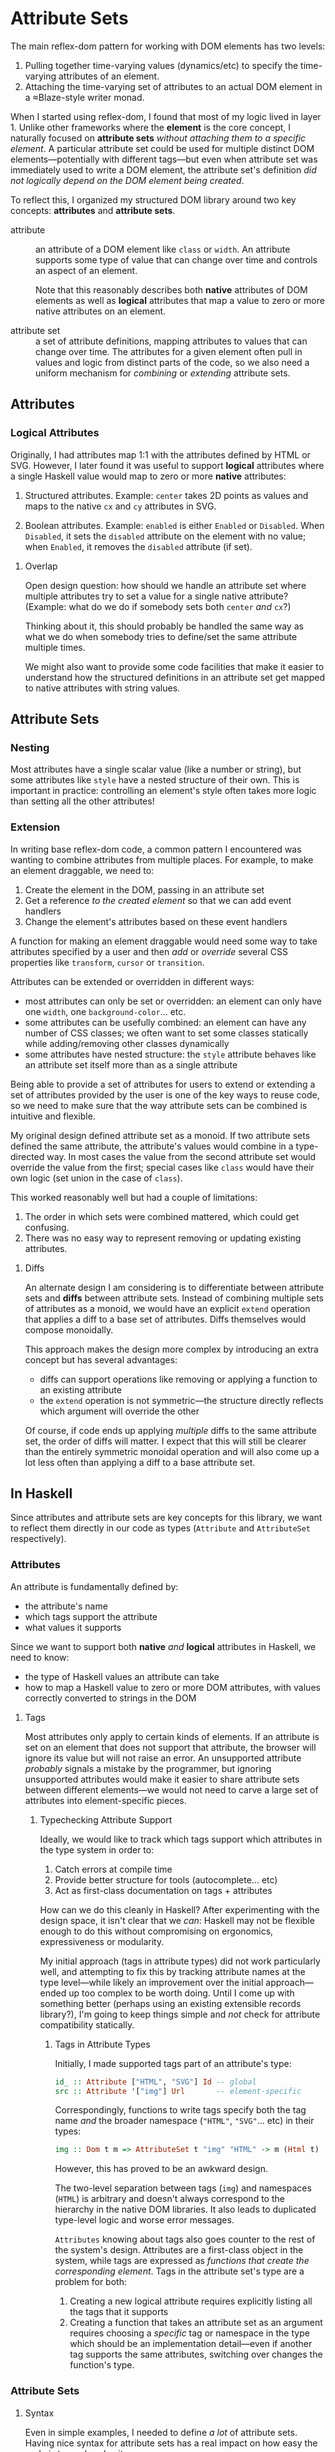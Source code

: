 * Attribute Sets
The main reflex-dom pattern for working with DOM elements has two levels:

  1. Pulling together time-varying values (dynamics/etc) to specify
     the time-varying attributes of an element.
  2. Attaching the time-varying set of attributes to an actual DOM
     element in a ≈Blaze-style writer monad.

When I started using reflex-dom, I found that most of my logic lived
in layer 1. Unlike other frameworks where the *element* is the core
concept, I naturally focused on *attribute sets* /without attaching
them to a specific element/. A particular attribute set could be used
for multiple distinct DOM elements—potentially with different tags—but
even when attribute set was immediately used to write a DOM element,
the attribute set's definition /did not logically depend on the DOM
element being created/.

To reflect this, I organized my structured DOM library around two key
concepts: *attributes* and *attribute sets*.

  - attribute :: an attribute of a DOM element like ~class~ or
    ~width~. An attribute supports some type of value that can change
    over time and controls an aspect of an element.

    Note that this reasonably describes both *native* attributes of
    DOM elements as well as *logical* attributes that map a value to
    zero or more native attributes on an element.
    
  - attribute set :: a set of attribute definitions, mapping
    attributes to values that can change over time. The attributes for
    a given element often pull in values and logic from distinct parts
    of the code, so we also need a uniform mechanism for /combining/
    or /extending/ attribute sets.

** Attributes
*** Logical Attributes
Originally, I had attributes map 1:1 with the attributes defined by
HTML or SVG. However, I later found it was useful to support *logical*
attributes where a single Haskell value would map to zero or more
*native* attributes:

  1. Structured attributes. Example: ~center~ takes 2D points as
     values and maps to the native ~cx~ and ~cy~ attributes in SVG.

  2. Boolean attributes. Example: ~enabled~ is either ~Enabled~ or
     ~Disabled~. When ~Disabled~, it sets the ~disabled~ attribute
     on the element with no value; when ~Enabled~, it removes the
     ~disabled~ attribute (if set).

**** Overlap

Open design question: how should we handle an attribute set where
multiple attributes try to set a value for a single native
attribute? (Example: what do we do if somebody sets both ~center~
/and/ ~cx~?)

Thinking about it, this should probably be handled the same way as
what we do when somebody tries to define/set the same attribute
multiple times.

We might also want to provide some code facilities that make it easier
to understand how the structured definitions in an attribute set get
mapped to native attributes with string values.

** Attribute Sets
*** Nesting
Most attributes have a single scalar value (like a number or string),
but some attributes like ~style~ have a nested structure of their
own. This is important in practice: controlling an element's style
often takes more logic than setting all the other attributes!

*** Extension
In writing base reflex-dom code, a common pattern I encountered was
wanting to combine attributes from multiple places. For example, to
make an element draggable, we need to:

  1. Create the element in the DOM, passing in an attribute set
  2. Get a reference /to the created element/ so that we can add event
     handlers
  3. Change the element's attributes based on these event handlers

A function for making an element draggable would need some way to take
attributes specified by a user and then /add/ or /override/ several
CSS properties like ~transform~, ~cursor~ or ~transition~.

Attributes can be extended or overridden in different ways:

  - most attributes can only be set or overridden: an element can only
    have one ~width~, one ~background-color~... etc.
  - some attributes can be usefully combined: an element can have any
    number of CSS classes; we often want to set some classes
    statically while adding/removing other classes dynamically
  - some attributes have nested structure: the ~style~ attribute
    behaves like an attribute set itself more than as a single
    attribute

Being able to provide a set of attributes for users to extend or
extending a set of attributes provided by the user is one of the key
ways to reuse code, so we need to make sure that the way attribute
sets can be combined is intuitive and flexible.

My original design defined attribute set as a monoid. If two attribute
sets defined the same attribute, the attribute's values would combine
in a type-directed way. In most cases the value from the second
attribute set would override the value from the first; special cases
like ~class~ would have their own logic (set union in the case of
~class~).

This worked reasonably well but had a couple of limitations:

  1. The order in which sets were combined mattered, which could get
     confusing.
  2. There was no easy way to represent removing or updating existing
     attributes.

**** Diffs
An alternate design I am considering is to differentiate between
attribute sets and *diffs* between attribute sets. Instead of
combining multiple sets of attributes as a monoid, we would have an
explicit ~extend~ operation that applies a diff to a base set of
attributes. Diffs themselves would compose monoidally.

This approach makes the design more complex by introducing an extra
concept but has several advantages:

  - diffs can support operations like removing or applying a function
    to an existing attribute
  - the ~extend~ operation is not symmetric—the structure directly
    reflects which argument will override the other

Of course, if code ends up applying /multiple/ diffs to the same
attribute set, the order of diffs will matter. I expect that this will
still be clearer than the entirely symmetric monoidal operation and
will also come up a lot less often than applying a diff to a base
attribute set.

** In Haskell
Since attributes and attribute sets are key concepts for this library,
we want to reflect them directly in our code as types (~Attribute~ and
~AttributeSet~ respectively).

*** Attributes
An attribute is fundamentally defined by:

  - the attribute's name
  - which tags support the attribute
  - what values it supports

Since we want to support both *native* /and/ *logical* attributes in
Haskell, we need to know:

  - the type of Haskell values an attribute can take
  - how to map a Haskell value to zero or more DOM attributes, with
    values correctly converted to strings in the DOM

**** Tags
Most attributes only apply to certain kinds of elements. If an
attribute is set on an element that does not support that attribute,
the browser will ignore its value but will not raise an error. An
unsupported attribute /probably/ signals a mistake by the programmer,
but ignoring unsupported attributes would make it easier to share
attribute sets between different elements—we would not need to carve
a large set of attributes into element-specific pieces.

***** Typechecking Attribute Support
Ideally, we would like to track which tags support which attributes in
the type system in order to:

  1. Catch errors at compile time
  2. Provide better structure for tools (autocomplete... etc)
  3. Act as first-class documentation on tags + attributes

How can we do this cleanly in Haskell? After experimenting with the
design space, it isn't clear that we /can/: Haskell may not be
flexible enough to do this without compromising on ergonomics,
expressiveness or modularity.

My initial approach (tags in attribute types) did not work
particularly well, and attempting to fix this by tracking attribute
names at the type level—while likely an improvement over the initial
approach—ended up too complex to be worth doing. Until I come up with
something better (perhaps using an existing extensible records
library?), I'm going to keep things simple and /not/ check for
attribute compatibility statically.

****** Tags in Attribute Types
Initially, I made supported tags part of an attribute's type:

#+begin_src haskell
  id_ :: Attribute ["HTML", "SVG"] Id -- global
  src :: Attribute '["img"] Url       -- element-specific
#+end_src

Correspondingly, functions to write tags specify both the tag name
/and/ the broader namespace (~"HTML"~, ~"SVG"~... etc) in their types:

#+begin_src haskell
  img :: Dom t m => AttributeSet t "img" "HTML" -> m (Html t)
#+end_src

However, this has proved to be an awkward design.

The two-level separation between tags (~img~) and namespaces
(~HTML~) is arbitrary and doesn't always correspond to the hierarchy
in the native DOM libraries. It also leads to duplicated type-level
logic and worse error messages.

~Attributes~ knowing about tags also goes counter to the rest of the
system's design. Attributes are a first-class object in the system,
while tags are expressed as /functions that create the corresponding
element/. Tags in the attribute set's type are a problem for both:

  1. Creating a new logical attribute requires explicitly listing all
     the tags that it supports
  2. Creating a function that takes an attribute set as an argument
     requires choosing a /specific/ tag or namespace in the type which
     should be an implementation detail—even if another tag supports
     the same attributes, switching over changes the function's type.

*** Attribute Sets
**** Syntax
Even in simple examples, I needed to define /a lot/ of attribute
sets. Having nice syntax for attribute sets has a real impact on how
easy the code is to read /and/ write.
***** Operators
The normal way to define a map's values in Haskell is with a list of
pairs:
#+begin_src haskell
  example = Map.fromList
    [ ("class", "draggable card")
    , ("id", "card-1")
    ]
#+end_src

I've found that just replacing ~(,)~ with an operator is an
improvement:

#+begin_src haskell
  (=:) :: a -> b -> (a, b)
  a =: b = (a, b)
  infixr 1 =:

  example = Map.fromList
    [ "class" =: "draggable card"
    , "id" =: "card-1"
    ]
#+end_src

Combining this with ~OverloadedLists~ gives us a decent approximation
of native map syntax (albeit with some potential type inference/error
message downsides):

For our dynamic DOM logic, this has two additional advantages:

  1. The operator can abstract over GADT/existential type machinery to
     support attributes with different types of values.
  2. We can have separate operators for constant values vs dynamic
     values. No need to write ~class_ =: pure "draggable"~ anymore!

The two operators along with a way to /combine/ values for attributes
like ~class_~ made it much easier to mix constant and dynamic
values—which comes up pretty often and required a lot of syntactic
noise otherwise.

#+begin_src haskell
  [ class_ =: ["card"]
  , class_ ==: classIf "dragging" <$> dragging
  ]
#+end_src

***** Overloaded Lists
List literals are a convenient syntax for specifying attribute sets:

  1. Easy to read and format multiple definitions
  2. Avoids precedence issues between definitions—no need for noisy
     parentheses

However, there are a few disadvantages with this approach:

  1. ~OverloadedLists~ can cause inference problems and weird type
     error messages
  2. List syntax forces the type of each item to be the same. We can
     support attributes with different types of values by
     existentially quantifying the value type, but we can't surface
     the types individually

These limitations are a problem. Haskell doesn't have a great story
for row types at the best of times, but we can't even /try/ to have
them if we want to use list literals since each list item has to have
exactly the same type.

In practice, this means that list literals for attribute sets work
well when they're defined where they're used but cause problems when
they're moved to a helper variable, returned from a function... etc.
